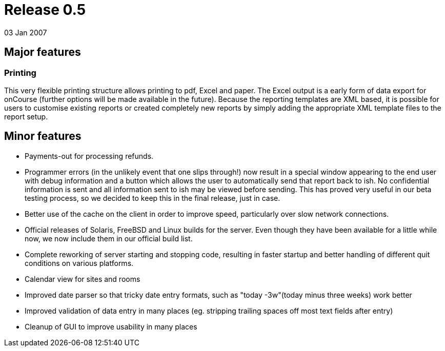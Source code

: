 = Release 0.5
03 Jan 2007


== Major features

=== Printing

This very flexible printing structure allows printing to pdf, Excel and
paper. The Excel output is a early form of data export for onCourse
(further options will be made available in the future). Because the
reporting templates are XML based, it is possible for users to customise
existing reports or created completely new reports by simply adding the
appropriate XML template files to the report setup.

== Minor features

* Payments-out for processing refunds.
* Programmer errors (in the unlikely event that one slips through!) now
result in a special window appearing to the end user with debug
information and a button which allows the user to automatically send
that report back to ish. No confidential information is sent and all
information sent to ish may be viewed before sending. This has proved
very useful in our beta testing process, so we decided to keep this in
the final release, just in case.
* Better use of the cache on the client in order to improve speed,
particularly over slow network connections.
* Official releases of Solaris, FreeBSD and Linux builds for the server.
Even though they have been available for a little while now, we now
include them in our official build list.
* Complete reworking of server starting and stopping code, resulting in
faster startup and better handling of different quit conditions on
various platforms.
* Calendar view for sites and rooms
* Improved date parser so that tricky date entry formats, such as "today
-3w"(today minus three weeks) work better
* Improved validation of data entry in many places (eg. stripping
trailing spaces off most text fields after entry)
* Cleanup of GUI to improve usability in many places
